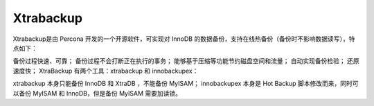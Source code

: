 Xtrabackup
=========

Xtrabackup是由 Percona 开发的一个开源软件，可实现对 InnoDB 的数据备份，支持在线热备份（备份时不影响数据读写），特点如下：

备份过程快速、可靠；
备份过程不会打断正在执行的事务；
能够基于压缩等功能节约磁盘空间和流量；
自动实现备份检验；
还原速度快；
XtraBackup 有两个工具：xtrabackup 和 innobackupex：

xtrabackup 本身只能备份 InnoDB 和 XtraDB ，不能备份 MyISAM；
innobackupex 本身是 Hot Backup 脚本修改而来，同时可以备份 MyISAM 和 InnoDB，但是备份 MyISAM 需要加读锁。